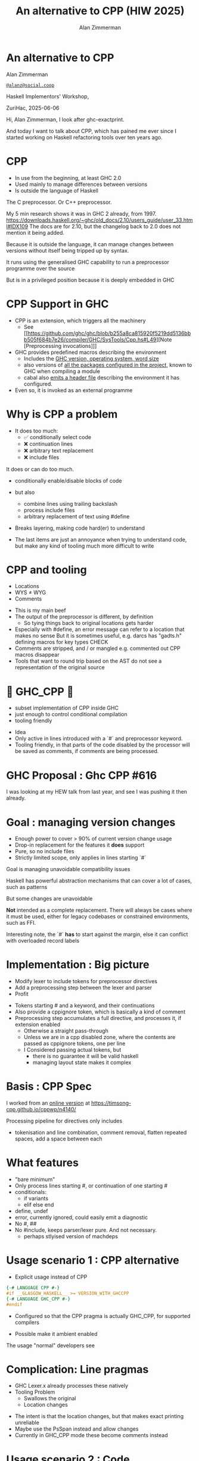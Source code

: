 #+Title: An alternative to CPP (HIW 2025)
#+Author: Alan Zimmerman
#+Email: @alanz@social.coop

#+OPTIONS: ^:nil
#+REVEAL_TITLE_SLIDE:
# #+REVEAL_SLIDE_FOOTER: Haskell Implementors' Workshop, ZuriHac 2025

#+REVEAL_INIT_OPTIONS: width:1200, height:800, margin: 0.1, minScale:0.2, maxScale:2.5
#+OPTIONS: num:nil
#+OPTIONS: reveal_slide_number:c/t
# #+OPTIONS: toc:1
#+OPTIONS: toc:0

# 20 mins x 60 secs is 1200
#+OPTIONS: reveal_totaltime:1200

#+OPTIONS: reveal_center:nil
# #+REVEAL_THEME: simple
# #+REVEAL_THEME: white-contrast
#+REVEAL_THEME: white_contrast_compact_verbatim_headers
#+REVEAL_HLEVEL: 2
#+REVEAL_TRANS: linear
# #+REVEAL_PLUGINS: (markdown notes )
# #+REVEAL_PLUGINS: (markdown notes highlight toc-pogress)
# #+REVEAL_PLUGINS: (markdown notes highlight zoom)
#+REVEAL_PLUGINS: (markdown notes zoom)
#+REVEAL_EXTRA_CSS: ./local.css
#+REVEAL_EXTRA_CSS: ./reveal.js/plugin/toc-progress/toc-progress.css
# #+REVEAL_HIGHLIGHT_CSS: %r/plugin/highlight/github.css
#+PROPERTY: header-args    :results silent
#+PROPERTY: header-args    :exports code


#+ATTR_REVEAL: :reveal_slide_global_footer 'footer hello'

# ####################################################
# For TOC-progress, need in Reveal.initialize({
#
# // Optional libraries used to extend reveal.js
# dependencies: [
#     ..
#     { src: './reveal.js/plugin/toc-progress/toc-progress.js'
#       , async: true
#       , callback: function() { toc_progress.initialize(); toc_progress.create(); }
#     }
# ]
# });
# ####################################################

* An alternative to CPP

Alan Zimmerman

[[https://social.coop/@alanz][~@alanz@social.coop~]]

Haskell Implementors' Workshop,

ZuriHac, 2025-06-06

#+begin_notes
Hi, Alan Zimmerman, I look after ghc-exactprint.

And today I want to talk about CPP, which has pained me ever since I
started working on Haskell refactoring tools over ten years ago.
#+end_notes

* CPP

- In use from the beginning, at least GHC 2.0
- Used mainly to manage differences between versions
- Is outside the language of Haskell

#+begin_notes
The C preprocessor. Or C++ preprocessor.

My 5 min research shows it was in GHC 2 already, from 1997.
https://downloads.haskell.org/~ghc/old_docs/2.10/users_guide/user_33.html#IDX109
The docs are for 2.10, but the changelog back to 2.0 does not mention it being added.

Because it is outside the language, it can manage changes between
versions without itself being tripped up by syntax.

It runs using the generalised GHC capability to run a preprocessor
programme over the source

But is in a privileged position because it is deeply embedded in GHC
#+end_notes

* CPP Support in GHC

- CPP is an extension, which triggers all the machinery
  - See [[https://github.com/ghc/ghc/blob/b255a8ca815920f5219dd5136bbb505f684b7e26/compiler/GHC/SysTools/Cpp.hs#L49][Note [Preprocessing invocations]​]]
- GHC provides predefined macros describing the environment
  - Includes the [[https://github.com/ghc/ghc/blob/b255a8ca815920f5219dd5136bbb505f684b7e26/compiler/GHC/SysTools/Cpp.hs#L139][GHC version, operating system, word size]]
  - also versions of [[https://github.com/ghc/ghc/blob/b255a8ca815920f5219dd5136bbb505f684b7e26/compiler/GHC/SysTools/Cpp.hs#L183][all the packages configured in the project]], known
    to GHC when compiling a module
  - cabal also [[https://github.com/ghc/packages-Cabal/blob/6f22f2a789fa23edb210a2591d74ea6a5f767872/Cabal/Distribution/Simple/Build.hs#L698][emits a header file]] describing the environment it has
    configured.
- Even so, it is invoked as an external programme

#+begin_notes
#+end_notes

* Why is CPP a problem
- It does too much:
  - ✅ conditionally select code
  - ❌ continuation lines
  - ❌ arbitrary text replacement
  - ❌ include files

#+begin_notes
It does or can do too much.
- conditionally enable/disable blocks of code
- but also
  - combine lines using trailing backslash
  - process include files
  - arbitrary replacement of text using #define
- Breaks layering, making code hard(er) to understand

- The last items are just an annoyance when trying to understand code,
  but make any kind of tooling much more difficult to write
#+end_notes

* CPP and tooling
- Locations
- WYS ≠ WYG
- Comments

#+begin_notes
- This is my main beef
- The output of the preprocessor is different, by definition
  - So tying things back to original locations gets harder
- Especially with #define, an error message can refer to a location that makes no sense
  But it is sometimes useful, e.g. darcs has "gadts.h" defining macros for key types
  CHECK
- Comments are stripped, and / or mangled
  e.g. commented out CPP macros disappear
- Tools that want to round trip based on the AST do not see a
  representation of the original source
#+end_notes

* 🎉 GHC_CPP 🎉
- subset implementation of CPP inside GHC
- just enough to control conditional compilation
- tooling friendly

#+begin_notes
- Idea
- Only active in lines introduced with a `#` and preprocessor
  keyword.
- Tooling friendly, in that parts of the code disabled by the
  processor will be saved as comments, if comments are being
  processed.
#+end_notes

* GHC Proposal : Ghc CPP #616

[[./images-work/ghc-proposal-616.png]]

#+begin_notes
I was looking at my HEW talk from last year, and see I was pushing it
then already.
#+end_notes

* Goal : managing version changes
- Enough power to cover > 90% of current version change usage
- Drop-in replacement for the features it *does* support
- Pure, so no include files
- Strictly limited scope, only applies in lines starting `#`

#+begin_notes
Goal is managing unavoidable compatibility issues

Haskell has powerful abstraction mechanisms that can cover a lot of
cases, such as patterns

But some changes are unavoidable

*Not* intended as a complete replacement. There will always be cases
where it must be used, either for legacy codebases or constrained
environments, such as FFI.

Interesting note, the `#` *has* to start against the margin, else it can
conflict with overloaded record labels
#+end_notes


* Implementation : Big picture
- Modify lexer to include tokens for preprocessor directives
- Add a preprocessing step between the lexer and parser
- Profit
#+begin_notes
- Tokens starting # and a keyword, and their continuations
- Also provide a cppignore token, which is basically a kind of comment
- Preprocessing step accumulates a full directive, and processes it,
  if extension enabled
  - Otherwise a straight pass-through
  - Unless we are in a cpp disabled zone, where the contents are
    passed as cppignore tokens, one per line
  - I Considered passing actual tokens, but
    - there is no guarantee it will be valid haskell
    - managing layout state makes it complex
#+end_notes

* Basis : CPP Spec
I worked from an [[https://timsong-cpp.github.io/cppwp/n4140][online version]] at
https://timsong-cpp.github.io/cppwp/n4140/

#+begin_notes
Processing pipeline for directives only includes
- tokenisation and line combination, comment removal, flatten repeated
  spaces, add a space between each
#+end_notes

* What features
- "bare minimum"
- Only process lines starting #, or continuation of one starting #
- conditionals:
  - if variants
  - elif else end
- define, undef
- error, currently ignored, could easily emit a diagnostic
- No #, ##
- No #include, keeps parser/lexer pure.
  And not necessary.
  - perhaps stlyised version of machdeps

* Usage scenario 1 : CPP alternative
- Explicit usage instead of CPP
#+begin_src haskell
{-# LANGUAGE CPP #-}
#if __GLASGOW_HASKELL__ >= VERSION_WITH_GHCCPP
{-# LANGUAGE GHC_CPP #-}
#endif
#+end_src
- Configured so that the CPP pragma is actually GHC_CPP, for supported
  compilers

- Possible make it ambient enabled

#+begin_notes
The usage "normal" developers see
#+end_notes

* Complication: Line pragmas

- GHC Lexer.x already processes these natively
- Tooling Problem
  - Swallows the original
  - Location changes

#+begin_notes
- The intent is that the location changes, but that makes exact printing unreliable
- Maybe use the PsSpan instead and allow changes
- Currently in GHC_CPP mode these become comments instead
#+end_notes

* Usage scenario 2 : Code modification
- skip/ignore unprocessed pragmas
- Turn line pragmas into comments
  - means we can trust the lines for relative positioning

#+begin_notes
My primary motivation
#+end_notes

* Experience report : hackage roundtrip
- download all of hackage as at Mar 16
- cleanup whitespace, line endings
- do a run, patch
  - add missing pragmas
    - from cabal files
    - for changes in GHC, e.g. src_haskell{NonDecreasingIndent}
  - minor edits for language changes
    - " @ " -> "@"
    - "! @ -> "!"
* ghc-exactprint tweaks
- always allow src_haskell{JavaScriptFFI}
- hard-code usage of GHC_CPP
- preset unit env macros to all of hackage

* Results of ghc-exactprint
- 204,566  files processed.
- 508 could not be processed by GHC_CPP (0.25%)
   32 used #include
  385 used #define
   58 CPP-style comments
   21 line concatenation
   12 inadequate context emulation
      MIN_VERSION_xxx
      MIN_TOOL_VERSION_xx

#+begin_notes
- Total hackage download is 235k files, did not have time to scrub the last ones
#+end_notes

* caveats
- This measures ability to correctly parse a file, and round trip it
- does not compare the resulting AST's from CPP and GHC_CPP
  - i.e. does not explicitly check the fidelity of evaluating
    conditionals
  - could be done easily enough as we compare original vs ppr versions

* End

This presentation: https://alanz.github.io/h1w2025/
[[./images-work/hiw2025-url.png]]
- [[https://github.com/ghc-proposals/ghc-proposals/pull/616][GHC CPP proposal]]
- GHC feature branch: https://gitlab.haskell.org/ghc/ghc/-/tree/wip/az/ghc-cpp
- Matching ghc-exactprint: https://github.com/alanz/ghc-exactprint/tree/ghc_cpp

- Slides written in emacs [[https://orgmode.org/][org-mode]] using [[https://gitlab.com/oer/org-re-reveal][org-re-reveal]] for [[https://revealjs.com/][reveal.js]] 

Questions?
* Unused Stuff
** CPP anti-features
- #define
- include files
- Not aware of GHC comments
- Is aware of CPP-style comments
- continuation lines

Maybe
- line pragmas
But useful for generated code, a definite use-case
HOWEVER, there is a haskell-specific syntax for that already

#+begin_notes
#define that escapes the bounds of CPP directives, that is.

These issues are more important from the perspective of tool writers
#define: darcs has a file gadts.h defining stuff for use with and without them
#+end_notes

** Why
- tooling

#+begin_notes
I look after ghc-exactprint, a library to allow changes to the GHC
parsed ast, and print it back to source.
This is difficult or impossible with the current preprocessor
implementation.
#+end_notes

*** tooling
**** ghc-exactprint
- Difficult to manage the pieces, especially the anti-features
**** retrie
Works with all expansions of CPP options for a file
**** ormolu
Need to check what it does
https://github.com/tweag/ormolu/blob/master/DESIGN.md#cpp

#+begin_quote
If CPP is replaced with some language extension or mechanism to do
conditional compilation, all tools will benefit from it.
#+end_quote
*** tooling recap
Every tool is doing its own best to cope with it
*** simplification

** Notes
- note: two phases: get pragmas, and do parse
- preset macros
  - Based on existing CPP pipeline in GHC, but not written to a file
    - GHC version etc
    - Also based on Unit Env
- possible optimisation, as used in ghc-exactprint
  load pre-processed macros for a project
** Dealing with "off" sections
- considered emitting tokens
- switched to making it a comment
  - whitespace ALR rule complexity
  - By definition "off" stuff can be anything
    e.g. #if 0, some random chunk of text
** CPP-style comments
  - can possibly enable them when starting against the left margin, only
    - but prefer to ban them, we have comment syntax
** Subset
Barest subset of evaluation
